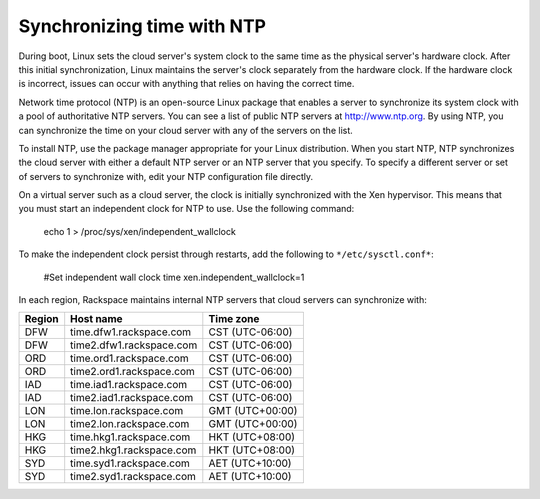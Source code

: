 .. time:

~~~~~~~~~~~~~~~~~~~~~~~~~~~
Synchronizing time with NTP
~~~~~~~~~~~~~~~~~~~~~~~~~~~
During boot, Linux sets the cloud server's system clock to the same time
as the physical server's hardware clock. After this initial
synchronization, Linux maintains the server's clock separately
from the hardware clock. If the hardware clock is incorrect, issues can occur
with anything that relies on having the correct time.

Network time protocol (NTP) is an open-source Linux package that enables
a server to synchronize its system clock with a pool of authoritative
NTP servers. You can see a list of public NTP servers at
http://www.ntp.org. By using NTP, you can synchronize the time on your
cloud server with any of the servers on the list.

To install NTP, use the package manager appropriate for your Linux
distribution. When you start NTP, NTP synchronizes the cloud server
with either a default NTP server or an NTP server that you specify. To
specify a different server or set of servers to synchronize with, edit
your NTP configuration file directly.

On a virtual server such as a cloud server, the clock is initially
synchronized with the Xen hypervisor. This means that you must start an
independent clock for NTP to use. Use the following command:

   echo 1 > /proc/sys/xen/independent\_wallclock

To make the independent clock persist through restarts, add the
following to ``*/etc/sysctl.conf*``:

   #Set independent wall clock time
   xen.independent\_wallclock=1

In each region, Rackspace maintains internal NTP servers that cloud
servers can synchronize with:

+--------------+----------------------------+-------------------+
| **Region**   | **Host name**              | **Time zone**     |
+==============+============================+===================+
| DFW          | time.dfw1.rackspace.com    | CST (UTC-06:00)   |
+--------------+----------------------------+-------------------+
| DFW          | time2.dfw1.rackspace.com   | CST (UTC-06:00)   |
+--------------+----------------------------+-------------------+
| ORD          | time.ord1.rackspace.com    | CST (UTC-06:00)   |
+--------------+----------------------------+-------------------+
| ORD          | time2.ord1.rackspace.com   | CST (UTC-06:00)   |
+--------------+----------------------------+-------------------+
| IAD          | time.iad1.rackspace.com    | CST (UTC-06:00)   |
+--------------+----------------------------+-------------------+
| IAD          | time2.iad1.rackspace.com   | CST (UTC-06:00)   |
+--------------+----------------------------+-------------------+
| LON          | time.lon.rackspace.com     | GMT (UTC+00:00)   |
+--------------+----------------------------+-------------------+
| LON          | time2.lon.rackspace.com    | GMT (UTC+00:00)   |
+--------------+----------------------------+-------------------+
| HKG          | time.hkg1.rackspace.com    | HKT (UTC+08:00)   |
+--------------+----------------------------+-------------------+
| HKG          | time2.hkg1.rackspace.com   | HKT (UTC+08:00)   |
+--------------+----------------------------+-------------------+
| SYD          | time.syd1.rackspace.com    | AET (UTC+10:00)   |
+--------------+----------------------------+-------------------+
| SYD          | time2.syd1.rackspace.com   | AET (UTC+10:00)   |
+--------------+----------------------------+-------------------+
